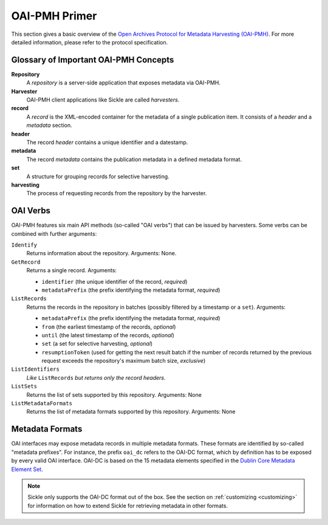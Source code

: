 ==============
OAI-PMH Primer
==============

This section gives a basic overview of the
`Open Archives Protocol for Metadata Harvesting (OAI-PMH) <http://openarchives.org>`_.
For more detailed information, please refer to the protocol specification.

Glossary of Important OAI-PMH Concepts
--------------------------------------

**Repository**
    A *repository* is a server-side application that exposes metadata via OAI-PMH.
**Harvester**
    OAI-PMH client applications like Sickle are called *harvesters*.
**record**
    A *record* is the XML-encoded container for the metadata of a single publication item.
    It consists of a *header* and a *metadata* section.
**header**
    The record *header* contains a unique identifier and a datestamp.
**metadata**
    The record *metadata* contains the publication metadata in a defined
    metadata format.
**set**
    A structure for grouping records for selective harvesting.
**harvesting**
    The process of requesting records from the repository by the harvester.

OAI Verbs
---------

OAI-PMH  features six main API methods (so-called "OAI verbs") that can be issued by
harvesters. Some verbs can be combined with further arguments:

``Identify``
    Returns information about the repository. Arguments: None.
``GetRecord``
    Returns a single record. Arguments:

    * ``identifier`` (the unique identifier of the record, *required*)
    * ``metadataPrefix`` (the prefix identifying the metadata format, *required*)
``ListRecords``
    Returns the records in the repository in batches (possibly filtered by a timestamp or a ``set``).
    Arguments:

    * ``metadataPrefix`` (the prefix identifying the metadata format, *required*)
    * ``from`` (the earliest timestamp of the records, *optional*)
    * ``until`` (the latest timestamp of the records, *optional*)
    * ``set`` (a set for selective harvesting, *optional*)
    * ``resumptionToken`` (used for getting the next result batch if the number of records returned by the previous request exceeds the repository's maximum batch size, *exclusive*)
``ListIdentifiers``
    *Like* ``ListRecords`` *but returns only the record headers.*
``ListSets``
    Returns the list of sets supported by this repository.
    Arguments: None
``ListMetadataFormats``
    Returns the list of metadata formats supported by this repository.
    Arguments: None


Metadata Formats
----------------

OAI interfaces may expose metadata records in multiple metadata formats. These
formats are identified by so-called "metadata prefixes". For instance, the
prefix ``oai_dc`` refers to the OAI-DC format, which by definition has to be
exposed by every valid OAI interface. OAI-DC is based on the 15 metadata
elements specified in the
`Dublin Core Metadata Element Set <http://dublincore.org/documents/dces/>`_.


.. note::

    Sickle only supports the OAI-DC format out of the box. See the section
    on :ref:`customizing <customizing>` for information on how to extend
    Sickle for retrieving metadata in other formats.
